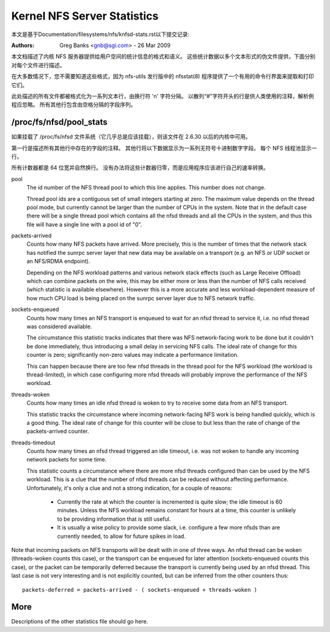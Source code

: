 ============================
Kernel NFS Server Statistics
============================

本文是基于Documentation/filesystems/nfs/knfsd-stats.rst以下提交记录:

.. code-block:: shell
	commit cb63032b1233e03ac20fc2b60820a50d605b9bc0
	Author: Daniel W. S. Almeida <dwlsalmeida@gmail.com>
	Date:   Wed Jan 29 01:49:17 2020 -0300

	Documentation: nfs: knfsd-stats: convert to ReST

:Authors: Greg Banks <gnb@sgi.com> - 26 Mar 2009

本文档描述了内核 NFS 服务器提供给用户空间的统计信息的格式和语义。 这些统计数据以多个文本形式的伪文件提供，下面分别对每个文件进行描述。

在大多数情况下，您不需要知道这些格式，因为 nfs-utils 发行版中的 nfsstat(8) 程序提供了一个有用的命令行界面来提取和打印它们。

此处描述的所有文件都被格式化为一系列文本行，由换行符 '\n' 字符分隔。 以散列“#”字符开头的行是供人类使用的注释，解析例程应忽略。 所有其他行包含由空格分隔的字段序列。

/proc/fs/nfsd/pool_stats
========================

如果挂载了 /proc/fs/nfsd 文件系统（它几乎总是应该挂载），则该文件在 2.6.30 以后的内核中可用。

第一行是描述所有其他行中存在的字段的注释。 其他行将以下数据显示为一系列无符号十进制数字字段。 每个 NFS 线程池显示一行。

所有计数器都是 64 位宽并自然换行。 没有办法将这些计数器归零，而是应用程序应该进行自己的速率转换。

pool
	The id number of the NFS thread pool to which this line applies.
	This number does not change.

	Thread pool ids are a contiguous set of small integers starting
	at zero.  The maximum value depends on the thread pool mode, but
	currently cannot be larger than the number of CPUs in the system.
	Note that in the default case there will be a single thread pool
	which contains all the nfsd threads and all the CPUs in the system,
	and thus this file will have a single line with a pool id of "0".

packets-arrived
	Counts how many NFS packets have arrived.  More precisely, this
	is the number of times that the network stack has notified the
	sunrpc server layer that new data may be available on a transport
	(e.g. an NFS or UDP socket or an NFS/RDMA endpoint).

	Depending on the NFS workload patterns and various network stack
	effects (such as Large Receive Offload) which can combine packets
	on the wire, this may be either more or less than the number
	of NFS calls received (which statistic is available elsewhere).
	However this is a more accurate and less workload-dependent measure
	of how much CPU load is being placed on the sunrpc server layer
	due to NFS network traffic.

sockets-enqueued
	Counts how many times an NFS transport is enqueued to wait for
	an nfsd thread to service it, i.e. no nfsd thread was considered
	available.

	The circumstance this statistic tracks indicates that there was NFS
	network-facing work to be done but it couldn't be done immediately,
	thus introducing a small delay in servicing NFS calls.  The ideal
	rate of change for this counter is zero; significantly non-zero
	values may indicate a performance limitation.

	This can happen because there are too few nfsd threads in the thread
	pool for the NFS workload (the workload is thread-limited), in which
	case configuring more nfsd threads will probably improve the
	performance of the NFS workload.

threads-woken
	Counts how many times an idle nfsd thread is woken to try to
	receive some data from an NFS transport.

	This statistic tracks the circumstance where incoming
	network-facing NFS work is being handled quickly, which is a good
	thing.  The ideal rate of change for this counter will be close
	to but less than the rate of change of the packets-arrived counter.

threads-timedout
	Counts how many times an nfsd thread triggered an idle timeout,
	i.e. was not woken to handle any incoming network packets for
	some time.

	This statistic counts a circumstance where there are more nfsd
	threads configured than can be used by the NFS workload.  This is
	a clue that the number of nfsd threads can be reduced without
	affecting performance.  Unfortunately, it's only a clue and not
	a strong indication, for a couple of reasons:

	 - Currently the rate at which the counter is incremented is quite
	   slow; the idle timeout is 60 minutes.  Unless the NFS workload
	   remains constant for hours at a time, this counter is unlikely
	   to be providing information that is still useful.

	 - It is usually a wise policy to provide some slack,
	   i.e. configure a few more nfsds than are currently needed,
	   to allow for future spikes in load.


Note that incoming packets on NFS transports will be dealt with in
one of three ways.  An nfsd thread can be woken (threads-woken counts
this case), or the transport can be enqueued for later attention
(sockets-enqueued counts this case), or the packet can be temporarily
deferred because the transport is currently being used by an nfsd
thread.  This last case is not very interesting and is not explicitly
counted, but can be inferred from the other counters thus::

	packets-deferred = packets-arrived - ( sockets-enqueued + threads-woken )


More
====

Descriptions of the other statistics file should go here.
